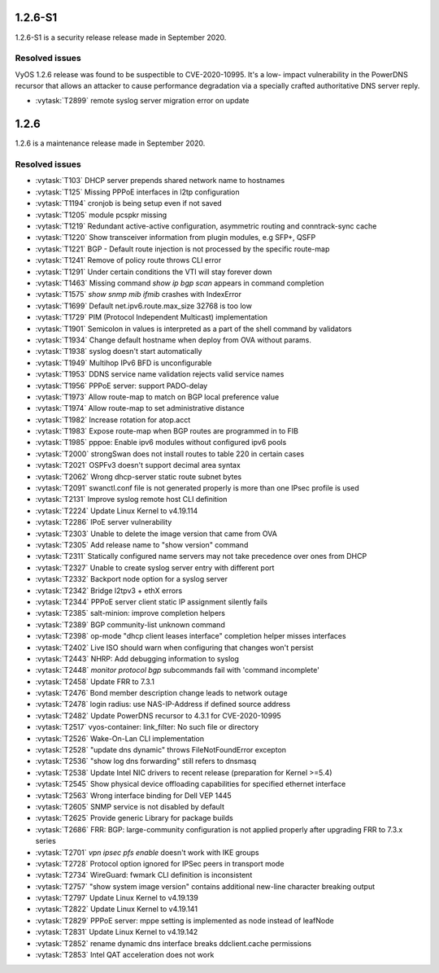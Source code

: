 1.2.6-S1
========

1.2.6-S1 is a security release release made in September 2020.

Resolved issues
---------------

VyOS 1.2.6 release was found to be suspectible to CVE-2020-10995. It's a low-
impact vulnerability in the PowerDNS recursor that allows an attacker to cause
performance degradation via a specially crafted authoritative DNS server reply.

* :vytask:`T2899` remote syslog server migration error on update

1.2.6
=====

1.2.6 is a maintenance release made in September 2020.

.. _resovled issues 1.2.6:

Resolved issues
---------------

* :vytask:`T103` DHCP server prepends shared network name to hostnames
* :vytask:`T125` Missing PPPoE interfaces in l2tp configuration
* :vytask:`T1194` cronjob is being setup even if not saved
* :vytask:`T1205` module pcspkr missing
* :vytask:`T1219` Redundant active-active configuration, asymmetric routing and
  conntrack-sync cache
* :vytask:`T1220` Show transceiver information from plugin modules, e.g SFP+,
  QSFP
* :vytask:`T1221` BGP - Default route injection is not processed by the specific
  route-map
* :vytask:`T1241` Remove of policy route throws CLI error
* :vytask:`T1291` Under certain conditions the VTI will stay forever down
* :vytask:`T1463` Missing command `show ip bgp scan` appears in command
  completion
* :vytask:`T1575` `show snmp mib ifmib` crashes with IndexError
* :vytask:`T1699` Default net.ipv6.route.max_size 32768 is too low
* :vytask:`T1729` PIM (Protocol Independent Multicast) implementation
* :vytask:`T1901` Semicolon in values is interpreted as a part of the shell
  command by validators
* :vytask:`T1934` Change default hostname when deploy from OVA without params.
* :vytask:`T1938` syslog doesn't start automatically
* :vytask:`T1949` Multihop IPv6 BFD is unconfigurable
* :vytask:`T1953` DDNS service name validation rejects valid service names
* :vytask:`T1956` PPPoE server: support PADO-delay
* :vytask:`T1973` Allow route-map to match on BGP local preference value
* :vytask:`T1974` Allow route-map to set administrative distance
* :vytask:`T1982` Increase rotation for atop.acct
* :vytask:`T1983` Expose route-map when BGP routes are programmed in to FIB
* :vytask:`T1985` pppoe: Enable ipv6 modules without configured ipv6 pools
* :vytask:`T2000` strongSwan does not install routes to table 220 in certain
  cases
* :vytask:`T2021` OSPFv3 doesn't support decimal area syntax
* :vytask:`T2062` Wrong dhcp-server static route subnet bytes
* :vytask:`T2091` swanctl.conf file is not generated properly is more than one
  IPsec profile is used
* :vytask:`T2131` Improve syslog remote host CLI definition
* :vytask:`T2224` Update Linux Kernel to v4.19.114
* :vytask:`T2286` IPoE server vulnerability
* :vytask:`T2303` Unable to delete the image version that came from OVA
* :vytask:`T2305` Add release name to "show version" command
* :vytask:`T2311` Statically configured name servers may not take precedence
  over ones from DHCP
* :vytask:`T2327` Unable to create syslog server entry with different port
* :vytask:`T2332` Backport node option for a syslog server
* :vytask:`T2342` Bridge l2tpv3 + ethX errors
* :vytask:`T2344` PPPoE server client static IP assignment silently fails
* :vytask:`T2385` salt-minion: improve completion helpers
* :vytask:`T2389` BGP community-list unknown command
* :vytask:`T2398` op-mode "dhcp client leases interface" completion helper
  misses interfaces
* :vytask:`T2402` Live ISO should warn when configuring that changes won't
  persist
* :vytask:`T2443` NHRP: Add debugging information to syslog
* :vytask:`T2448` `monitor protocol bgp` subcommands fail with 'command
  incomplete'
* :vytask:`T2458` Update FRR to 7.3.1
* :vytask:`T2476` Bond member description change leads to network outage
* :vytask:`T2478` login radius: use NAS-IP-Address if defined source address
* :vytask:`T2482` Update PowerDNS recursor to 4.3.1 for CVE-2020-10995
* :vytask:`T2517` vyos-container: link_filter: No such file or directory
* :vytask:`T2526` Wake-On-Lan CLI implementation
* :vytask:`T2528` "update dns dynamic" throws FileNotFoundError excepton
* :vytask:`T2536` "show log dns forwarding" still refers to dnsmasq
* :vytask:`T2538` Update Intel NIC drivers to recent release (preparation for
  Kernel >=5.4)
* :vytask:`T2545` Show physical device offloading capabilities for specified
  ethernet interface
* :vytask:`T2563` Wrong interface binding for Dell VEP 1445
* :vytask:`T2605` SNMP service is not disabled by default
* :vytask:`T2625` Provide generic Library for package builds
* :vytask:`T2686` FRR: BGP: large-community configuration is not applied
  properly after upgrading FRR to 7.3.x series
* :vytask:`T2701` `vpn ipsec pfs enable` doesn't work with IKE groups
* :vytask:`T2728` Protocol option ignored for IPSec peers in transport mode
* :vytask:`T2734` WireGuard: fwmark CLI definition is inconsistent
* :vytask:`T2757` "show system image version" contains additional new-line
  character breaking output
* :vytask:`T2797` Update Linux Kernel to v4.19.139
* :vytask:`T2822` Update Linux Kernel to v4.19.141
* :vytask:`T2829` PPPoE server: mppe setting is implemented as node instead of
  leafNode
* :vytask:`T2831` Update Linux Kernel to v4.19.142
* :vytask:`T2852` rename dynamic dns interface breaks ddclient.cache permissions
* :vytask:`T2853` Intel QAT acceleration does not work